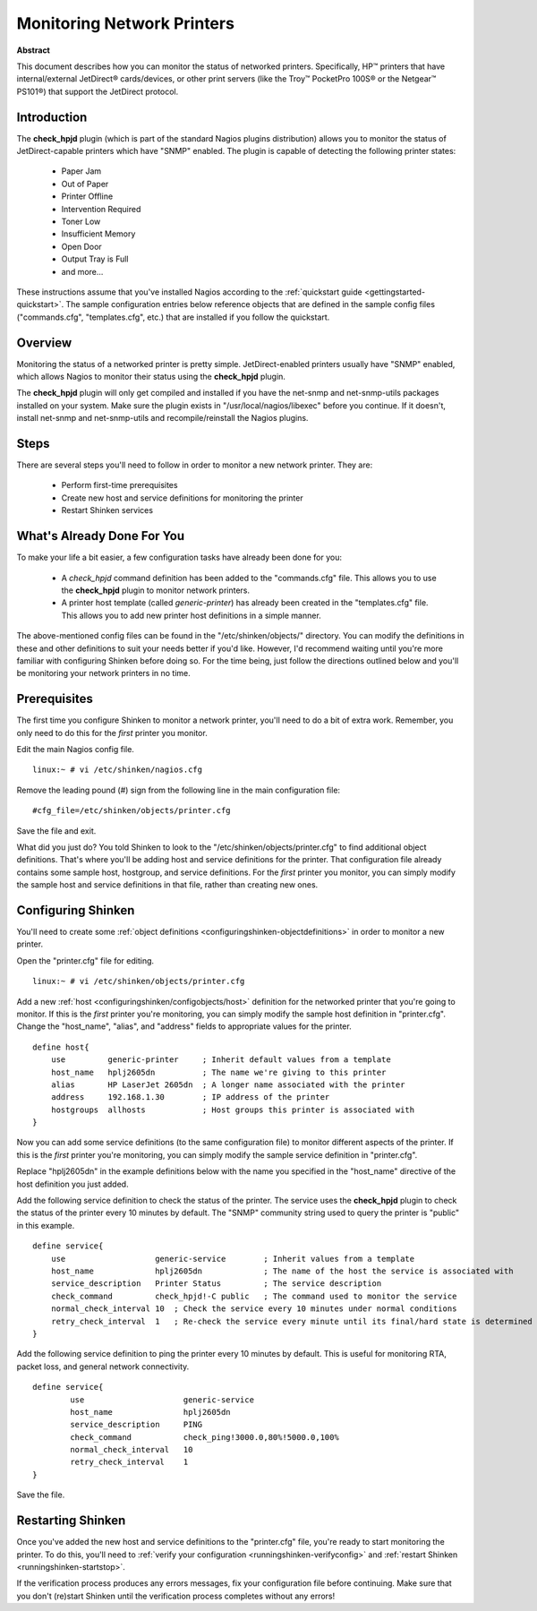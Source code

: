 .. _gettingstarted-monitoring-printers:




=============================
 Monitoring Network Printers 
=============================


**Abstract**

This document describes how you can monitor the status of networked printers. Specifically, HP™ printers that have internal/external JetDirect® cards/devices, or other print servers (like the Troy™ PocketPro 100S® or the Netgear™ PS101®) that support the JetDirect protocol.



Introduction 
=============




.. image:: /_static/images/official/images/printer.png
   :scale: 90 %



The **check_hpjd** plugin (which is part of the standard Nagios plugins distribution) allows you to monitor the status of JetDirect-capable printers which have "SNMP" enabled. The plugin is capable of detecting the following printer states:

  * Paper Jam
  * Out of Paper
  * Printer Offline
  * Intervention Required
  * Toner Low
  * Insufficient Memory
  * Open Door
  * Output Tray is Full
  * and more...

These instructions assume that you've installed Nagios according to the :ref:`quickstart guide <gettingstarted-quickstart>`. The sample configuration entries below reference objects that are defined in the sample config files ("commands.cfg", "templates.cfg", etc.) that are installed if you follow the quickstart.



Overview 
=========



.. image:: /_static/images//official/images/monitoring-printers-shinken.png
   :scale: 90 %



Monitoring the status of a networked printer is pretty simple. JetDirect-enabled printers usually have "SNMP" enabled, which allows Nagios to monitor their status using the **check_hpjd** plugin.

The **check_hpjd** plugin will only get compiled and installed if you have the net-snmp and net-snmp-utils packages installed on your system. Make sure the plugin exists in "/usr/local/nagios/libexec" before you continue. If it doesn't, install net-snmp and net-snmp-utils and recompile/reinstall the Nagios plugins.



Steps 
======


There are several steps you'll need to follow in order to monitor a new network printer. They are:

  - Perform first-time prerequisites
  - Create new host and service definitions for monitoring the printer
  - Restart Shinken services



What's Already Done For You 
============================


To make your life a bit easier, a few configuration tasks have already been done for you:

  * A *check_hpjd* command definition has been added to the "commands.cfg" file. This allows you to use the **check_hpjd** plugin to monitor network printers.
  * A printer host template (called *generic-printer*) has already been created in the "templates.cfg" file. This allows you to add new printer host definitions in a simple manner.

The above-mentioned config files can be found in the "/etc/shinken/objects/" directory. You can modify the definitions in these and other definitions to suit your needs better if you'd like. However, I'd recommend waiting until you're more familiar with configuring Shinken before doing so. For the time being, just follow the directions outlined below and you'll be monitoring your network printers in no time.



Prerequisites 
==============


The first time you configure Shinken to monitor a network printer, you'll need to do a bit of extra work. Remember, you only need to do this for the *first* printer you monitor.

Edit the main Nagios config file.

::

  linux:~ # vi /etc/shinken/nagios.cfg

Remove the leading pound (#) sign from the following line in the main configuration file:

::

  #cfg_file=/etc/shinken/objects/printer.cfg
  
Save the file and exit.

What did you just do? You told Shinken to look to the "/etc/shinken/objects/printer.cfg" to find additional object definitions. That's where you'll be adding host and service definitions for the printer. That configuration file already contains some sample host, hostgroup, and service definitions. For the *first* printer you monitor, you can simply modify the sample host and service definitions in that file, rather than creating new ones.



Configuring Shinken 
====================


You'll need to create some :ref:`object definitions <configuringshinken-objectdefinitions>` in order to monitor a new printer.

Open the "printer.cfg" file for editing.

::

  	linux:~ # vi /etc/shinken/objects/printer.cfg
  
Add a new :ref:`host <configuringshinken/configobjects/host>` definition for the networked printer that you're going to monitor. If this is the *first* printer you're monitoring, you can simply modify the sample host definition in "printer.cfg". Change the "host_name", "alias", and "address" fields to appropriate values for the printer.

::

  define host{
      use         generic-printer     ; Inherit default values from a template
      host_name   hplj2605dn          ; The name we're giving to this printer
      alias       HP LaserJet 2605dn  ; A longer name associated with the printer
      address     192.168.1.30        ; IP address of the printer
      hostgroups  allhosts            ; Host groups this printer is associated with
  }
  
Now you can add some service definitions (to the same configuration file) to monitor different aspects of the printer. If this is the *first* printer you're monitoring, you can simply modify the sample service definition in "printer.cfg".

Replace "hplj2605dn" in the example definitions below with the name you specified in the "host_name" directive of the host definition you just added.

Add the following service definition to check the status of the printer. The service uses the **check_hpjd** plugin to check the status of the printer every 10 minutes by default. The "SNMP" community string used to query the printer is "public" in this example.

::

  define service{
      use                   generic-service        ; Inherit values from a template
      host_name             hplj2605dn             ; The name of the host the service is associated with
      service_description   Printer Status         ; The service description
      check_command         check_hpjd!-C public   ; The command used to monitor the service
      normal_check_interval 10  ; Check the service every 10 minutes under normal conditions
      retry_check_interval  1   ; Re-check the service every minute until its final/hard state is determined
  }
  
Add the following service definition to ping the printer every 10 minutes by default. This is useful for monitoring RTA, packet loss, and general network connectivity.

::

  define service{
          use                     generic-service
          host_name               hplj2605dn
          service_description     PING
          check_command           check_ping!3000.0,80%!5000.0,100%
          normal_check_interval   10
          retry_check_interval    1
  }
  
Save the file.



Restarting Shinken 
===================


Once you've added the new host and service definitions to the "printer.cfg" file, you're ready to start monitoring the printer. To do this, you'll need to :ref:`verify your configuration <runningshinken-verifyconfig>` and :ref:`restart Shinken <runningshinken-startstop>`.

If the verification process produces any errors messages, fix your configuration file before continuing. Make sure that you don't (re)start Shinken until the verification process completes without any errors!

